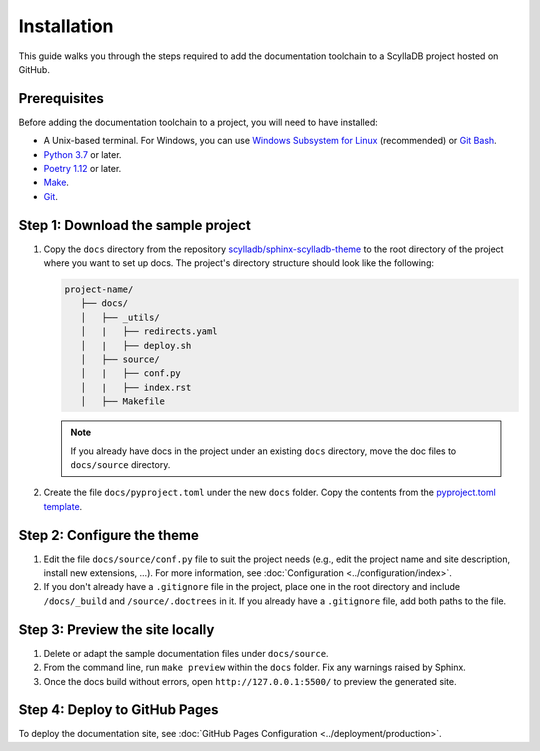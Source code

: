 ============
Installation
============

This guide walks you through the steps required to add the documentation toolchain to a ScyllaDB project hosted on GitHub.

Prerequisites
-------------

Before adding the documentation toolchain to a project, you will need to have installed:

- A Unix-based terminal. For Windows, you can use `Windows Subsystem for Linux <https://learn.microsoft.com/en-us/windows/wsl/install>`_ (recommended) or `Git Bash <https://www.atlassian.com/git/tutorials/git-bash>`_.
- `Python 3.7 <https://www.python.org/downloads/>`_ or later.
- `Poetry 1.12 <https://python-poetry.org/docs/master/>`_ or later.
- `Make <https://www.gnu.org/software/make/>`_.
- `Git <https://git-scm.com/>`_.

Step 1: Download the sample project
-----------------------------------

#. Copy the ``docs`` directory from the repository `scylladb/sphinx-scylladb-theme <https://github.com/scylladb/sphinx-scylladb-theme>`_  to the root directory of the project where you want to set up docs. The project's directory structure should look like the following:

   .. code-block:: console

      project-name/
         ├── docs/
         │   ├── _utils/
         │   |   ├── redirects.yaml
         │   |   ├── deploy.sh
         │   ├── source/
         │   |   ├── conf.py
         │   |   ├── index.rst
         │   ├── Makefile

   .. note:: If you already have docs in the project under an existing ``docs`` directory, move the doc files to ``docs/source`` directory.

#. Create the file ``docs/pyproject.toml`` under the new ``docs`` folder. Copy the contents from the `pyproject.toml template <https://github.com/scylladb/sphinx-scylladb-theme/blob/master/docs/_utils/pyproject_template.toml>`_.

Step 2: Configure the theme
---------------------------

#. Edit the file ``docs/source/conf.py`` file to suit the project needs (e.g., edit the project name and site description, install new extensions, ...).
   For more information, see :doc:`Configuration <../configuration/index>`.

#. If you don't already have a ``.gitignore`` file in the project, place one in the root directory and include ``/docs/_build`` and ``/source/.doctrees`` in it.
   If you already have a ``.gitignore`` file, add both paths to the file.

Step 3: Preview the site locally
--------------------------------

#. Delete or adapt the sample documentation files under ``docs/source``.

#. From the command line, run ``make preview`` within the ``docs`` folder. Fix any warnings raised by Sphinx.

#. Once the docs build without errors, open ``http://127.0.0.1:5500/`` to preview the generated site.

Step 4: Deploy to GitHub Pages
------------------------------

To deploy the documentation site, see :doc:`GitHub Pages Configuration <../deployment/production>`.
